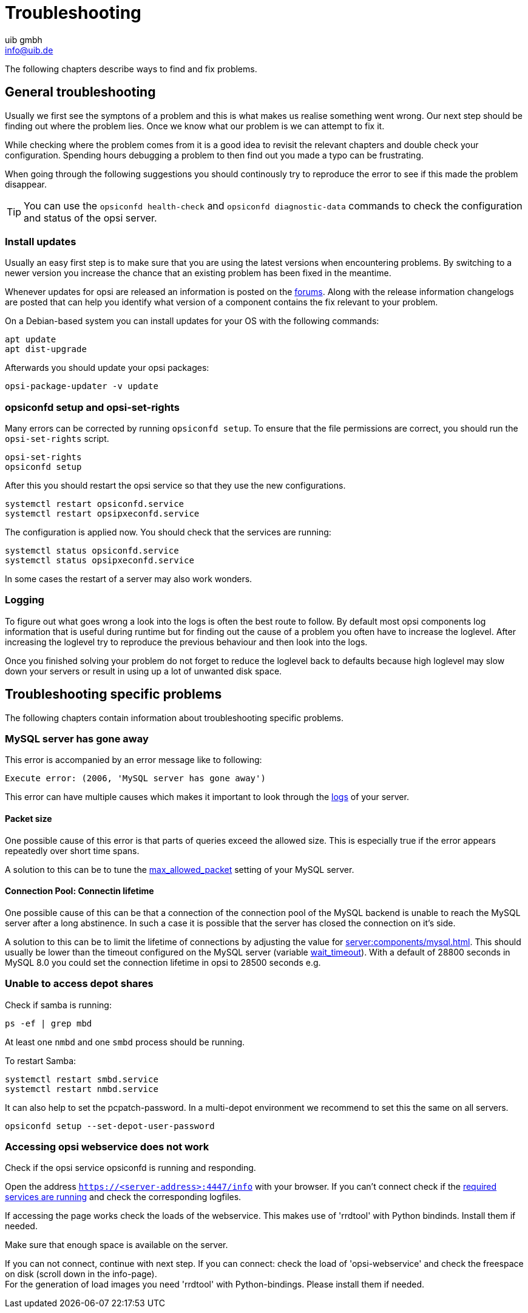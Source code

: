 ////
; Copyright (c) uib gmbh (www.uib.de)
; This documentation is owned by uib
; and published under the german creative commons by-sa license
; see:
; https://creativecommons.org/licenses/by-sa/3.0/de/
; https://creativecommons.org/licenses/by-sa/3.0/de/legalcode
; english:
; https://creativecommons.org/licenses/by-sa/3.0/
; https://creativecommons.org/licenses/by-sa/3.0/legalcode
;
; credits: http://www.opsi.org/credits/
////

:Author:    uib gmbh
:Email:     info@uib.de
:Date:      11.01.2021
:doctype: book





[[opsi-manual-troubleshooting]]
= Troubleshooting

The following chapters describe ways to find and fix problems.


[[opsi-manual-troubleshooting-general]]
== General troubleshooting

Usually we first see the symptons of a problem and this is what
makes us realise something went wrong.
Our next step should be finding out where the problem lies.
Once we know what our problem is we can attempt to fix it.

While checking where the problem comes from it is a good idea to revisit
the relevant chapters and double check your configuration.
Spending hours debugging a problem to then find out you made a typo can
be frustrating.

When going through the following suggestions you should continously try
to reproduce the error to see if this made the problem disappear.

TIP: You can use the `opsiconfd health-check` and `opsiconfd diagnostic-data` commands to check the configuration and status of the opsi server.

[[opsi-manual-troubleshooting-general-updates]]
=== Install updates

Usually an easy first step is to make sure that you are using the latest
versions when encountering problems.
By switching to a newer version you increase the chance that an existing
problem has been fixed in the meantime.

Whenever updates for opsi are released an information is posted on the link:https://forum.opsi.org/[forums].
Along with the release information changelogs are posted that can help you
identify what version of a component contains the fix relevant to your problem.

On a Debian-based system you can install updates for your OS with the following commands:
[source,shell]
----
apt update
apt dist-upgrade
----

Afterwards you should update your opsi packages:
[source,shell]
----
opsi-package-updater -v update
----


[[opsi-manual-troubleshooting-general-opsi]]
=== opsiconfd setup and opsi-set-rights

Many errors can be corrected by running `opsiconfd setup`.
To ensure that the file permissions are correct, you should run the `opsi-set-rights` script.

[source,shell]
----
opsi-set-rights
opsiconfd setup
----

After this you should restart the opsi service so that they use
the new configurations.
[source,shell]
----
systemctl restart opsiconfd.service
systemctl restart opsipxeconfd.service
----

The configuration is applied now. You should check that the services are running:
[source,shell]
----
systemctl status opsiconfd.service
systemctl status opsipxeconfd.service
----

In some cases the restart of a server may also work wonders.


[[opsi-manual-troubleshooting-general-logging]]
=== Logging

To figure out what goes wrong a look into the logs is often the best route
to follow.
By default most opsi components log information that is useful during runtime
but for finding out the cause of a problem you often have to increase the loglevel.
After increasing the loglevel try to reproduce the previous behaviour and then look into the logs.

Once you finished solving your problem do not forget to reduce the loglevel
back to defaults because high loglevel may slow down your servers or result
in using up a lot of unwanted disk space.


[[opsi-manual-troubleshooting-specific]]
== Troubleshooting specific problems

The following chapters contain information about troubleshooting specific problems.


[[opsi-manual-troubleshooting-specific-mysql-has-gone-away]]
=== MySQL server has gone away

This error is accompanied by an error message like to following:
[source,shell]
----
Execute error: (2006, 'MySQL server has gone away')
----

This error can have multiple causes which makes it important to look through the <<opsi-manual-troubleshooting-general-logging,logs>> of your server.

[[opsi-manual-troubleshooting-specific-packet-size]]
==== Packet size

One possible cause of this error is that parts of queries exceed the allowed size.
This is especially true if the error appears repeatedly over short time spans.

A solution to this can be to tune the link:https://dev.mysql.com/doc/refman/8.0/en/server-system-variables.html#sysvar_max_allowed_packet[max_allowed_packet] setting of your MySQL server.

[[opsi-manual-troubleshooting-specific-connection-lifetime]]
==== Connection Pool: Connectin lifetime

One possible cause of this can be that a connection of the connection pool of the MySQL backend is unable to reach the MySQL server after a long abstinence.
In such a case it is possible that the server has closed the connection on it's side.

A solution to this can be to limit the lifetime of connections by adjusting the value for xref:server:components/mysql.adoc#_konfigurationsdatei[].
This should usually be lower than the timeout configured on the MySQL server (variable link:https://dev.mysql.com/doc/refman/8.0/en/server-system-variables.html#sysvar_wait_timeout[wait_timeout]).
With a default of 28800 seconds in MySQL 8.0 you could set the connection lifetime in opsi to 28500 seconds e.g.


[[opsi-manual-troubleshooting-specific-samba-access]]
=== Unable to access depot shares

Check if samba is running:

[source,shell]
----
ps -ef | grep mbd
----

At least one `nmbd` and one `smbd` process should be running.

To restart Samba:

[source,shell]
----
systemctl restart smbd.service
systemctl restart nmbd.service
----

It can also help to set the pcpatch-password.
In a multi-depot environment we recommend to set this the same on all servers.

[source,shell]
----
opsiconfd setup --set-depot-user-password
----


[[opsi-manual-troubleshooting-specific-opsiconfd]]
=== Accessing opsi webservice does not work

Check if the opsi service opsiconfd is running and responding.

Open the address `https://<server-address>:4447/info` with your browser.
If you can't connect check if the <<opsi-manual-troubleshooting-general-opsi,required services are running>> and check the corresponding logfiles.

If accessing the page works check the loads of the webservice.
This makes use of 'rrdtool' with Python bindinds. Install them if needed.

Make sure that enough space is available on the server.

If you can not connect, continue with next step. If you can connect: check the load of 'opsi-webservice' and check the freespace on disk (scroll down in the info-page). +
For the generation of load images you need 'rrdtool' with Python-bindings. Please install them if needed. +
